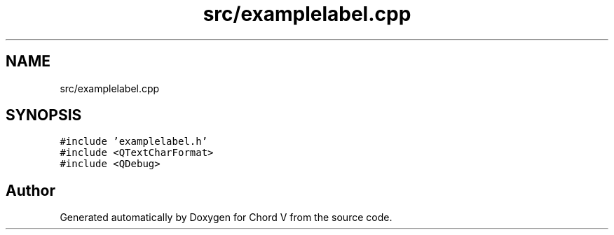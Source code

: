 .TH "src/examplelabel.cpp" 3 "Sun Apr 15 2018" "Version 0.1" "Chord V" \" -*- nroff -*-
.ad l
.nh
.SH NAME
src/examplelabel.cpp
.SH SYNOPSIS
.br
.PP
\fC#include 'examplelabel\&.h'\fP
.br
\fC#include <QTextCharFormat>\fP
.br
\fC#include <QDebug>\fP
.br

.SH "Author"
.PP 
Generated automatically by Doxygen for Chord V from the source code\&.
